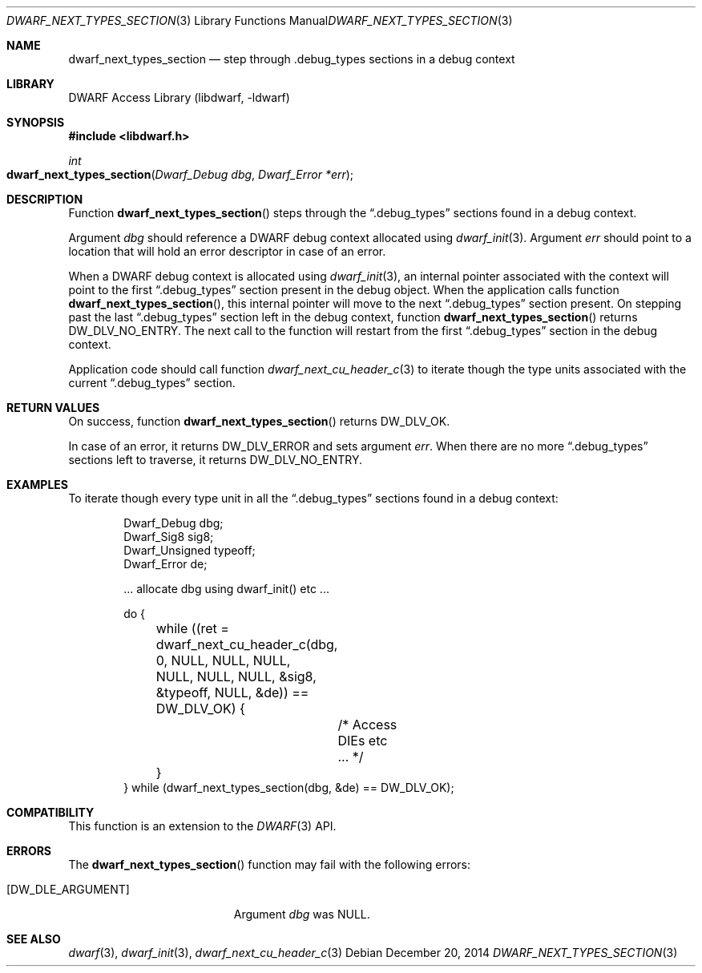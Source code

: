 .\" Copyright (c) 2014 Kai Wang
.\" All rights reserved.
.\"
.\" Redistribution and use in source and binary forms, with or without
.\" modification, are permitted provided that the following conditions
.\" are met:
.\" 1. Redistributions of source code must retain the above copyright
.\"    notice, this list of conditions and the following disclaimer.
.\" 2. Redistributions in binary form must reproduce the above copyright
.\"    notice, this list of conditions and the following disclaimer in the
.\"    documentation and/or other materials provided with the distribution.
.\"
.\" THIS SOFTWARE IS PROVIDED BY THE AUTHOR AND CONTRIBUTORS ``AS IS'' AND
.\" ANY EXPRESS OR IMPLIED WARRANTIES, INCLUDING, BUT NOT LIMITED TO, THE
.\" IMPLIED WARRANTIES OF MERCHANTABILITY AND FITNESS FOR A PARTICULAR PURPOSE
.\" ARE DISCLAIMED.  IN NO EVENT SHALL THE AUTHOR OR CONTRIBUTORS BE LIABLE
.\" FOR ANY DIRECT, INDIRECT, INCIDENTAL, SPECIAL, EXEMPLARY, OR CONSEQUENTIAL
.\" DAMAGES (INCLUDING, BUT NOT LIMITED TO, PROCUREMENT OF SUBSTITUTE GOODS
.\" OR SERVICES; LOSS OF USE, DATA, OR PROFITS; OR BUSINESS INTERRUPTION)
.\" HOWEVER CAUSED AND ON ANY THEORY OF LIABILITY, WHETHER IN CONTRACT, STRICT
.\" LIABILITY, OR TORT (INCLUDING NEGLIGENCE OR OTHERWISE) ARISING IN ANY WAY
.\" OUT OF THE USE OF THIS SOFTWARE, EVEN IF ADVISED OF THE POSSIBILITY OF
.\" SUCH DAMAGE.
.\"
.\" $Id$
.\"
.Dd December 20, 2014
.Dt DWARF_NEXT_TYPES_SECTION 3
.Os
.Sh NAME
.Nm dwarf_next_types_section
.Nd step through .debug_types sections in a debug context
.Sh LIBRARY
.Lb libdwarf
.Sh SYNOPSIS
.In libdwarf.h
.Ft int
.Fo dwarf_next_types_section
.Fa "Dwarf_Debug dbg"
.Fa "Dwarf_Error *err"
.Fc
.Sh DESCRIPTION
Function
.Fn dwarf_next_types_section
steps through the
.Dq \&.debug_types
sections found in a debug context.
.Pp
Argument
.Ar dbg
should reference a DWARF debug context allocated using
.Xr dwarf_init 3 .
Argument
.Ar err
should point to a location that will hold an error descriptor in case
of an error.
.Pp
When a DWARF debug context is allocated using
.Xr dwarf_init 3 ,
an internal pointer associated with the context will point to the
first
.Dq \&.debug_types
section present in the debug object.
When the application calls function
.Fn dwarf_next_types_section ,
this internal pointer will move to the next
.Dq \&.debug_types
section present.
On stepping past the last
.Dq \&.debug_types
section left in the debug context, function
.Fn dwarf_next_types_section
returns
.Dv DW_DLV_NO_ENTRY .
The next call to the function will restart from the first
.Dq \&.debug_types
section in the debug context.
.Pp
Application code should call function
.Xr dwarf_next_cu_header_c 3
to iterate though the type units associated with the current
.Dq \&.debug_types
section.
.Sh RETURN VALUES
On success, function
.Fn dwarf_next_types_section
returns
.Dv DW_DLV_OK .
.Pp
In case of an error, it returns
.Dv DW_DLV_ERROR
and sets argument
.Ar err .
When there are no more
.Dq \&.debug_types
sections left to traverse, it returns
.Dv DW_DLV_NO_ENTRY .
.Sh EXAMPLES
To iterate though every type unit in all the
.Dq \&.debug_types
sections found in a debug context:
.Bd -literal -offset indent
Dwarf_Debug dbg;
Dwarf_Sig8 sig8;
Dwarf_Unsigned typeoff;
Dwarf_Error de;

\&... allocate dbg using dwarf_init() etc ...

do {
	while ((ret = dwarf_next_cu_header_c(dbg, 0, NULL, NULL, NULL,
	    NULL, NULL, NULL, &sig8, &typeoff, NULL, &de)) == DW_DLV_OK) {
		/* Access DIEs etc ... */
	}
} while (dwarf_next_types_section(dbg, &de) == DW_DLV_OK);
.Ed
.Sh COMPATIBILITY
This function is an extension to the
.Xr DWARF 3
API.
.Sh ERRORS
The
.Fn dwarf_next_types_section
function may fail with the following errors:
.Bl -tag -width ".Bq Er DW_DLE_ARGUMENT"
.It Bq Er DW_DLE_ARGUMENT
Argument
.Va dbg
was NULL.
.El
.Sh SEE ALSO
.Xr dwarf 3 ,
.Xr dwarf_init 3 ,
.Xr dwarf_next_cu_header_c 3
